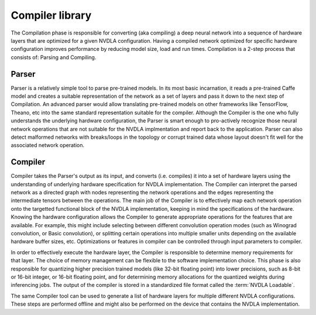 .. _compiler_library:

================
Compiler library
================

The Compilation phase is responsible for converting (aka compiling) a deep neural network into a sequence of hardware layers that are optimized for a given NVDLA configuration. Having a compiled network optimized for specific hardware configuration improves performance by reducing model size, load and run times. Compilation is a 2-step process that consists of: Parsing and Compiling.

.. figure:: images/compilation_tool.png
    :scale: 70%
    :align: center

------
Parser
------

Parser is a relatively simple tool to parse pre-trained models. In its most basic incarnation, it reads a pre-trained Caffe model and creates a suitable representation of the network as a set of layers and pass it down to the next step of Compilation. An advanced parser would allow translating pre-trained models on other frameworks like TensorFlow, Theano, etc into the same standard representation suitable for the compiler. Although the Compiler is the one who fully understands the underlying hardware configuration, the Parser is smart enough to pro-actively recognize those neural network operations that are not suitable for the NVDLA implmentation and report back to the application. Parser can also detect malformed networks with breaks/loops in the topology or corrupt trained data whose layout doesn't fit well for the associated network operation.

--------
Compiler
--------

Compiler takes the Parser's output as its input, and converts (i.e. compiles) it into a set of hardware layers using the understanding of underlying hardware specification for NVDLA implementation. The Compiler can interpret the parsed network as a directed graph with nodes representing the network operations and the edges representing the intermediate tensors between the operations. The main job of the Compiler is to effectively map each network operation onto the targetted functional block of the NVDLA implementation, keeping in mind the specifications of the hardware. Knowing the hardware configuration allows the Compiler to generate appropriate operations for the features that are available. For example, this might include selecting between different convolution operation modes (such as Winograd convolution, or Basic convolution), or splitting certain operations into multiple smaller units depending on the available hardware buffer sizes, etc. Optimizations or features in compiler can be controlled through input parameters to compiler.

In order to effectively execute the hardware layer, the Compiler is responsible to determine memory requirements for that layer. The choice of memory management can be flexible to the software implementation choice. This phase is also responsible for quantizing higher precision trained models (like 32-bit floating point) into lower precisions, such as 8-bit or 16-bit integer, or 16-bit floating point, and for determining memory allocations for the quantized weights during inferencing jobs. The output of the compiler is stored in a standardized file format called the :term:`NVDLA Loadable`.

The same Compiler tool can be used to generate a list of hardware layers for multiple different NVDLA configurations. These steps are performed offline and might also be performed on the device that contains the NVDLA implementation.
